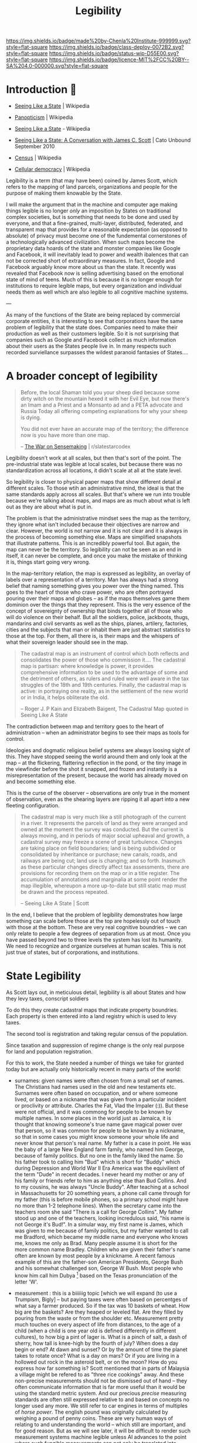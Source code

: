 #   -*- mode: org; fill-column: 60 -*-
#+TITLE: Legibility
#+STARTUP: showall
#+TOC: headlines 4
#+PROPERTY: filename
  :PROPERTIES:
  :CUSTOM_ID: 
  :Name:      /home/deerpig/proj/chenla/deploy/deploy-legibility.org
  :Created: 2017-05-02T09:52@Prek Leap (11.642600N-104.919210W)
  :ID: bbd1006c-af47-4e03-9c6f-63f3cdec5007
  :VER:       551631561.288500804
  :GEO:       48P-491193-1287029-15
  :BXID:      proj:MPN3-7243
  :Class:     deploy
  :Type:      work
  :Status:    wip 
  :Licence:   MIT/CC BY-SA 4.0
  :END:

[[https://img.shields.io/badge/made%20by-Chenla%20Institute-999999.svg?style=flat-square]] 
[[https://img.shields.io/badge/class-deploy-0072B2.svg?style=flat-square]]
[[https://img.shields.io/badge/status-wip-D55E00.svg?style=flat-square]]
[[https://img.shields.io/badge/licence-MIT%2FCC%20BY--SA%204.0-000000.svg?style=flat-square]]

* Introduction 🌿

 - [[https://en.wikipedia.org/wiki/Seeing_Like_a_State][Seeing Like a State]] | Wikipedia
 - [[https://en.wikipedia.org/wiki/Panopticism][Panopticism]] | Wikipedia

 - [[https://en.wikipedia.org/wiki/Seeing_Like_a_State][Seeing Like a State]] - Wikipedia
 - [[https://www.cato-unbound.org/issues/september-2010/seeing-state-conversation-james-c-scott][Seeing Like a State: A Conversation with James C. Scott]] | Cato Unbound September 2010

 - [[https://en.wikipedia.org/wiki/Census][Census]] | Wikipedia

 - [[https://en.wikipedia.org/wiki/Cellular_democracy][Cellular democracy]] | Wikipedia

Legibility is a term (that may have been) coined by James
Scott, which refers to the mapping of land parcels,
organizations and people for the purpose of making them
knowable by the State.

I will make the argument that in the machine and computer
age making things legible is no longer /only/ an imposition
by States on traditional complex societies, but is something
that needs to be done and used by everyone, and that a
fine-grained, multi-layer, distributed, federated, and
transparent map that provides for a reasonable expectation
(as opposed to absolute) of privacy must become one of the
fundemental cornerstones of a technologically advanced
civilization.  When such maps become the proprietary data
hoards of the state and monster companies like Google and
Facebook, it will inevitably lead to power and wealth
ibalences that can not be corrected short of extraordinary
measures.  In fact, Google and Facebook arguably know more
about us than the state.  It recently was revealed that
Facebook now is selling advertising based on the emotional
state of mind of teens.  Much of this is because it is no
longer enough for institutions to require legible maps, but
every organization and individual needs them as well which
are also legible to all cognitive machine systems.

--- 

As many of the functions of the State are being replaced by
commercial corporate entities, it is interesting to see that
corporations have the same problem of legibility that the
state does.  Companies need to make their production as well
as their customers legible.  So it is not surprising that
companies such as Google and Facebook collect as much
information about their users as the States people live in.
In many respects such recorded surviellance surpasses the
wildest paranoid fantasies of States....




* A broader concept of legibility

#+begin_quote
Before, the local Shaman told you your sheep died because
some dirty witch on the mountain hexed it with her Evil Eye,
but now there's an Imam and a Priest and a Monsanto ad and a
PETA advocate and Russia Today all offering competing
explanations for why your sheep is dying.

You did not ever have an accurate map of the territory; the
difference now is you have more than one map.

-- [[https://www.reddit.com/r/slatestarcodex/comments/6e53jy/the_war_on_sensemaking/][The War on Sensemaking]] | r/slatestarcodex 
#+end_quote


Legibility doesn't work at all scales, but then that's sort
of the point.  The pre-industrial state was legible at local
scales, but because there was no standardization across all
locations, it didn't scale at all at the state level.

So legibility is closer to physical paper maps that show
different detail at different scales.  To those wtih an
administrative mind, the ideal is that the same standards
apply across all scales.  But that's where we run into
trouble because we're talking about maps, and maps are as
much about what is left out as they are about what is put
in.

The problem is that the administrative mindset sees the map
as the territory, they ignore what isn't included because
their objectives are narrow and clear.  However, the world
is not narrow and it is not clear and it is always in the
process of becoming something else.  Maps are simplified
snapshots that illustrate patterns.  This is an incredibly
powerful tool.  But again, the map can never be the
territory.  So legibility can not be seen as an end in
itself, it can never be complete, and once you make the
mistake of thinking it is, things start going very wrong.

In the map-territory relation, the map is expressed as
legibility, an overlay of labels over a representation of a
territory.  Man has always had a strong belief that naming
something gives you power over the thing named.  This goes
to the heart of those who crave power, who are often
portrayed pouring over their maps and globes -- as if the
maps themselves game them dominion over the things that they
represent.  This is the very essence of the concept of
sovereignty of ownership that binds together all of those
who will do violence on their behalf.  But all the soldiers,
police, jackboots, thugs, mandarins and civil servants as
well as the ships, planes, artilery, factories, cities and
the subjects that man or inhabit them are just abstract
statistics to those at the top.  For them, all there is, is
their maps and the whispers of what their sovereign leader
should see in the map.

#+begin_quote
The cadastral map is an instrument of control which both
reflects and consolidates the power of those who commission
it.... The cadastral map is partisan: where knowledge is
power, it provides comprehensive information to be used to
the advantage of some and the detriment of others, as rulers
and ruled were well aware in the tax struggles of the 18th
and 19th centuries. Finally, the cadastral map is active: in
portraying one reality, as in the settlement of the new
world or in India, it helps obliterate the old.

-- Roger J. P Kain and Elizabeth Baigent, The Cadastral Map
   quoted in Seeing Like A State
#+end_quote

The contradiction between map and territory goes to the
heart of administration -- when an administrator begins to
see their maps as tools for control.

Ideologies and dogmatic religious belief systems are always
loosing sight of this.  They have stopped seeing the world
around them and only look at the map -- at the flickering,
flattering reflection in the pond, or the tiny image in the
viewfinder before the shot it snapped, and frozen and
instantly is a misrepresentation of the present, because the
world has already moved on and become something else.

This is the curse of the observer -- observations are only
true in the moment of observation, even as the shearing
layers are ripping it all apart into a new fleeting
configuration.

#+begin_quote
The cadastral map is very much like a still photograph of
the current in a river. It represents the parcels of land as
they were arranged and owned at the moment the survey was
conducted. But the current is always moving, and in periods
of major social upheaval and growth, a cadastral survey may
freeze a scene of great turbulence. Changes are taking
place on field boundaries; land is being subdivided or
consolidated by inheritance or purchase; new canals, roads,
and railways are being cut; land use is changing; and so
forth. Inasmuch as these particular changes directly affect
tax assessments, there are provisions for recording them on
the map or in a title register. The accumulation of
annotations and marginalia at some point render the map
illegible, whereupon a more up-to-date but still static map
must be drawn and the process repeated.

-- Seeing Like A State | Scott
#+end_quote


In the end, I believe that the problem of legibility
demonstrates how large something can scale before those at
the top are hopelessly out of touch with those at the
bottom.  These are very real cognitive boundries -- we can
only relate to people a few degrees of separation from us at
most.  Once you have passed beyond two to three levels the
system has lost its humanity.  We need to recognize and
organize ourselves at human scales.  This is not just true
of states, but of corporations, and institutions.

* State Legibility

As Scott lays out, in meticulous detail, legibility is all about
States and how they levy taxes, conscript soldiers

To do this they create cadastral maps that indicate property
boundries.  Each property is then entered into a land registry which
is used to levy taxes.  

The second tool is registration and taking regular census of the
population.

Since taxation and suppression of regime change is the only real
purpose for land and population registration.

For this to work, the State needed a number of things we take for
granted today but are actually only historically recent in many parts
of the world:

  - surnames: given names were often chosen from a small set of names.
    The Christians had names used in the old and new testaments etc.
    Surnames were often based on occupation, and or where someone
    lived, or based on a nickname that was given from a particular
    incident or proclivity or attribute.  Charles the Fat, Vlad the
    Impaler (:)).  But these were not official, and it was commong for
    people to be known by multiple names.  In some places in the world
    just as Jamaica, it is thought that knowing someone's true name
    gave magical power over that person, so it was common for people
    to be known by a nickname, so that in some cases you might know
    someone your whole life and never know that person's real name.
    My father is a case in point.  He was the baby of a large New
    England farm family, who named him George, because of family
    politics.  But no one in the family liked the name.  So his father
    took to calling him "Bud" which is short for "Buddy" which during
    Depression and World War II Era America was the equivilient of the
    term "Dude" in recent decades.  I never heard my mother or any of
    his family or friends refer to him as anything else than Bud
    Collins.  And to my cousins, he was always "Uncle Buddy".  After
    teaching at a school in Massachusetts for 20 something years, a
    phone call came through for my father (this is before mobile
    phones, so a primary school might have no more than 1-2 telephone
    lines).  When the secretary came into the teachers room she said
    "There is a call for George Collins".  My father stood up and one
    of the teachers, looking incredulous said, "his name is not George
    it's Bud!".  In a simular way, my first name is James, which was
    given to me because of family politics, but my father wanted to
    call me Bradford, which became my middle name and everyone who
    knows me, knows me only as Brad.  Many people assume it is short
    for the more common name Bradley.  Children who are given their
    father's name often are known by most people by a knickname.  A
    recent famous example of this are the father-son American
    Presidents, George Bush and his somewhat challenged son, George W
    Bush.  Most people who know him call him Dubya [fn:1] based on the
    Texas pronunciation of the letter 'W'.

  - measurement : this is a biiiiiig topic [which we will expand (to
    use a Trumpism, Bigly] -- but paying taxes were often based on
    percentges of what say a farmer produced.  So if the tax was 10
    baskets of wheat.  How big are the baskets? Are they heaped or
    leveled flat.  Are they filled by pouring from the waste or from
    the shoulder etc.  Measurement pretty much touches on every aspect
    of life from distances, to the age of a child (when a child is one
    year old is defined differently in different cultures), to how big
    a pint of lager is.  What is a pinch of salt, a dash of sherry,
    how tall is knee-high by the fourth of july?  When does a day
    begin or end?  At dawn and sunset?  Or by the amount of time the
    planet takes to rotate once?  What is a day on mars?  Or if you
    are living in a hollowed out rock in the asteroid belt, or on the
    moon?  How do you express how far something is?  Scott mentioned
    that in parts of Malaysia a village might be refered to as "three
    rice cookings" away.  And these non-precise measurements should
    not be dismissed out of hand -- they often communicate information
    that is far more useful than it would be using the standard metric
    system.  And our precious /precise/ measuring standards are often
    still expressed relative to and based on concepts no longer used
    any more.  We still refer to car engines in terms of multiples of
    /horse power/.  The english pound was originally calculated by
    weighing a pound of penny coins.  These are very human ways of
    relating to and understanding the world -- which still are
    important, and for good reason.  But as we will see later, it will
    be difficult to render such measurement systems machine legible
    unless AI advances to the point where such fungible measurements
    can not only be translated into metric standards, but the range of
    information that such measurements encompass.

  - citizenship : which is an attempt to make the very subjective
    concept of who belongs in a place and or as part of a group and
    who does not.  This is a very difficult and complex metric to pin
    down.  Does a woman who came from Harbin, who moved and married a
    man in Guangzhou belong in Harbin or Guangzhou?  Before or after
    she's bourne children?  How many years must you live in Kyoto
    before Kyoto people accept you as /being/ from Kyoto.  I was once
    told by a person who had lived in Kyoto 25 years that he was
    amazed that people there almost treated him the same as someone
    born in Kyoto....  In almost every place on the planet, the color
    of your skin, and often your religion are major factors in being
    accepted or not.  I was born in Germany where my parents had been
    working as teachers for the United States army.  My father's
    family was on the first ship of settlers that founded Plymouth
    Colony over 300 years ago.  And yet, because my passport gives my
    place of birth as Germany, I have been told that I was not a
    /real/ American by immigration and American consulate staff on
    multiple occasions.  I've been also asked when I became an
    American citizen.  And yet, if I obtained German citizenship, no
    German would ever mistake me, or my family name, as being German.
    Concepts like citizen, resident, tourist etc are highly simplified
    legible labels that only express a very small subset of how people
    are accepted and become part of different societies and different
    cultures around the planet.  The nation state has now been with
    us for two centuries (more if you count back to Westphalia) but
    the legible system that has now become the norm for nation-states
    still falls far short of the range of ways that people identify
    themselves and how others identify others.  


** mapping to stages of life

In [[https://en.wikipedia.org/wiki/The_New_Science][Scienza Nuova]] (The New Science) Giambattista Vico argued that
history could be seen as a cyclical in nature:

#+begin_quote
Giambattista Vico (1668-1774) is the author of /Principi di Scienza
Nuova/ (The New Science), in which is expounded his theory that a
common cyclical pattern identifies the histories of diverse nations.
The cycle consists of (i) the age of the gods, represented in
primitive society by the family life of the cave, to which God's
thunder had driven man; (ii) the age of heroes, characterised by the
continual revolutionary movements of the plebians against the
patricians; (iii) the age of people, the final consequence of the
leveling influence of revolutions.  The three ages are typified by the
institutions of birth, death, marriage and burial...

-- [[./bib:mchugh:1980annotations][Anotations to Finnegans Wake]] pg.v. | Roland McHugh
#+end_quote

States strive to make people legible by documenting the different
stages of people's lives: birth, coming of age, marriage, and death.

Birth certificates are used as a marker of when a new person enters
the world, the registered name of the newborn, date and time of the
birth, the place of the birth and the parents of the newborn.  In this
way, everyone in the state becomes legible at the moment of birth
which is recorded in a registry, often with some additional
information such as biometric hand and foot prints.  Religious
institutions also keep their own registry of newborn children through
devices such as batismal registries.  Before birth registries became
ubiquitious, it was common for the only record of birth to be kept by
the Church.

Coming of age rituals are not strictly speaking, registered by the
state because they are often defined in law to be a statutory age that
grants them the rights and obligations of an adult.  For the state
this is the point when people are expected to pay taxes and are
subject to conscription.  However, there are a number of orthoganal
registrations that are important to the state.  In modern states the
two most important of these are institutional educational diplomas,
certificates and degrees, which are meant to allow the state to know
what level of education and or skills an individual has.  The second,
is the driver's licence (and or id card).  In industrial societies
these were needed to determine if people where qualified to work in
factories or offices.  Religions /do/ have formal coming of age
rituals, that are also registered and mark the age when a person
enters adulthood.  The ages that these rituals take place were set in
previous ages when human lifespans were far shorter than  today, so
that they often take place sometime after the onset of puberty.
Modern states have extended childhood to well after puberty, and don't
give people full adult rights as late as 21 or 22 in the case of being
allowed to purchase and consume alcohol.  Though the minimum age for
conscription is still at a younger age.

Marriage certificates are also registered with both States and
Religious institutions.  The chief reason for a State's interest in
marriage is that it is customary for a person to change their name
after marriage, so that the State needs to map the change of a
person's name from before they were married to their new married name.

Finally comes the death certificate, which quite literally closes out
the person from the State system, and is needed for managing the
transfer or wealth and goods that had been left at the time of death.
Just as importantly, it limits liability from being transfered from
the person who died to a spouse or children.  There are many societies
throughout history who believe that acts of the parent are passed on
to their children.  In fact, the entire Hebrew and Christian religion
is based on this strange concept.  That everyone alive to day, is
responsible for the actions of the first man and woman.  Sin is
inherited, even after thousands of years have passed.  The chirstians
are certainly not alone in holding such strange beliefs which are
still very strongly held even today and show up in concepts like
/honor killings/ in India, to inter-clan multigenerational feuds and
vendettas from the Appalachias to Cebu.


** pooh-bah legibility

#+begin_quote
Marauders can instead be what Mancur Olson called “stationary bandits”
— powerful pooh-bahs or other officials who (for whatever reason)
enjoy the allegiance of organized groups of men specialized in using
physical force. (These specialized groups are indeed overwhelmingly
made up of men — mostly young men.) Each stationary bandit, be it an
individual or a team, relies upon these groups to gather resources
from the population and to suppress insurrection. The more synoptic
are the names of roads, bridges, valleys, villages, and the like, the
better able are stationary bandits and their troops to keep the local
population in line.

-- [[https://www.cato-unbound.org/2010/09/10/donald-j-boudreaux/promiscuous-productive-ideas][Promiscuous, Productive Ideas]] | Cato Unbound
#+end_quote


J. Bradford DeLong makes the argument that :

#+begin_quote
Thus when James C. Scott speaks of how local knowledge and local
arrangements having the ability to protect the people of civil society
from an overmighty, blundering state, I say “perhaps” and I say
“sometimes.”

-- [[https://www.cato-unbound.org/2010/09/16/j-bradford-delong/perhaps-sometimes][Perhaps. And Sometimes.]] | Cato Unbound
#+end_quote

When there are are parts of a state which are illegible, it is not
uncommon for bad actors to move in and ride roughshod over the
population.

#+begin_quote
A state that makes civil society legible to itself cannot protect us
from its own fits of ideological terror, or even clumsy
thumb-fingeredness. A state to which civil society is illegible cannot
help curb roving bandits or local notables. And neither type of state
has proved terribly effective at constraining its own functionaries.

-- [[https://www.cato-unbound.org/2010/09/16/j-bradford-delong/perhaps-sometimes][Perhaps. And Sometimes.]] | Cato Unbound
#+end_quote

** Insane State Legibility

It shouldn't be forgotten that state legibility has been the hallmark
of many of the most horrific state atrocities in modern history.

  - Hitler
  - Stalin
  - Mao
  - Pol Pot
  - Suharto ?
  - The Inquisition
  - Pinoche ?

  - Central America ?
  - Stazi
  - Cuba ?

  - J. Edgar Hoover
  - McCarthy's list

  - USA's no-fly list, and watch-list 

This seems to be standard practice for nationalist, extreme religious,
and racist groups.

The act of documentation seems to be an important psychological
crutch, that by putting down someone's name, and taking a picture, in
a list of 'enemies' that you have justified in your mind what you do
to them.   After all, they must have done /something/ otherwise they
wouldn't have been on the list....

But in all of these cases, legibility was not just justification, it
was part of a pathological logic and drive to be thorough and
complete.  They weren't crazy, their methods were proof of that....

What's also interesting is that many groups who later come to believe
the same things that had led to all of these horrors desperately try
to deny that these things had happened before, or that they are
advocating such actions.


** causal legibility

In many respects, legibility is not far more important to non-state
institutions and then to the state.  States still don't need much more
legibility today than they did during the industrial revolution taxes,
conscription and repressing insurrection are still pretty much the
same.

Repressing insurrection has now been largely combined with control of
borders and repelling invading forces who wish to conquer the state.
And this is where things become interesting.  It has only been very
recently that states have felt the need to make individuals from other
States as legible as their own citizens.  Percieved existential
threats to a state may take the form of small bands of indivduals who
are responsible for removing wealth from a country without paying
taxes, importing banned goods, and ideas into a state, and intentional
violent acts on citizens and organizations from a state both inside
and outside the state.  In a word, surveillance.

Mapping the causal chains of what people do, has now become standard
practice for both states and private organizations.

* Transactional Legibility

That transactions need to be legible, unstrusted,
transparent, and, public.  but since there are any number of
roles in our lives which are not public in the large,
transactions in these domains have a reasonable expectation
of privicy -- this is the panopticon problem.





* Machine Legibility

To machines, the world is pretty much completely illegible
beyond the /very/ simple vocabulary and base knowledge that
it has to work with.

* Human Legibility

* Agro/Eco Legibility

* Community Legibility

* Private Legibility

* Footnotes

[fn:1]  Grimes, David (1 Feb 2001). "Dubya's nickname could be
worse". The Oklahoma City Journal Record. Retrieved 25 Mar 2010.

Cited by : [[https://en.wikipedia.org/wiki/List_of_nicknames_of_Presidents_of_the_United_States#cite_note-Grimes-117][List of nicknames of Presidents of the United States]] | Wikipedia

